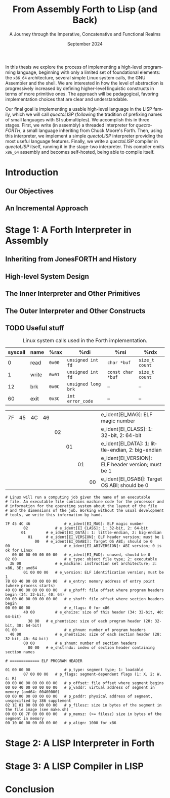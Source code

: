 #+TITLE: From Assembly Forth to Lisp (and Back)
#+SUBTITLE: A Journey through the Imperative, Concatenative and Functional Realms
#+DATE: September 2024
#+AUTHOR: Andrei Dorian Duma
#+EMAIL: andrei-dorian.duma@s.unibuc.ro
#+LANGUAGE: en
#+SELECT_TAGS: export
#+EXCLUDE_TAGS: noexport
#+CREATOR: Emacs 29.2 (Org mode 9.6.15)

#+BIBLIOGRAPHY: references.bib
#+CITE_EXPORT:

#+OPTIONS: ':nil *:t -:t ::t <:t H:3 \n:nil ^:{} arch:headline
#+OPTIONS: author:nil broken-links:nil c:nil creator:nil
#+OPTIONS: d:(not "LOGBOOK") date:t e:t email:nil f:t inline:t num:t
#+OPTIONS: p:nil pri:nil prop:nil stat:t tags:t tasks:t tex:t
#+OPTIONS: timestamp:t title:t toc:nil todo:t |:t

#+STARTUP: logdrawer

#+LATEX_CLASS: article
#+LATEX_CLASS_OPTIONS: [a4paper]
#+LATEX_HEADER:
#+LATEX_HEADER_EXTRA:
#+DESCRIPTION:
#+KEYWORDS:
#+SUBTITLE:
#+LATEX_ENGRAVED_THEME:
#+LATEX_COMPILER: pdflatex
# --- Nice author line ---
#+LATEX_HEADER: \usepackage{authblk}
#+LATEX_HEADER: \author[1]{Andrei Dorian Duma\thanks{andrei-dorian.duma@s.unibuc.ro}}
#+LATEX_HEADER: \affil[1]{Master of Distributed Systems}

# Additional options are set in `.dir-locals.el`.


#+BEGIN_ABSTRACT
In this thesis we explore the process of implementing a high-level
programming language, beginning with only a limited set of
foundational elements: the =x86_64= architecture, several simple Linux
system calls, the GNU Assembler and the shell. We are interested in
how the level of abstraction is progressively increased by defining
higher-level linguistic constructs in terms of more primitive
ones. The approach will be pedagogical, favoring implementation
choices that are clear and understandable.

Our final goal is implementing a usable high-level language in the
LISP family, which we will call /quectoLISP/ (following the tradition
of prefixing names of small languages with SI submultiples). We
accomplish this in three stages. First, we write (in assembly) a
threaded interpreter for /quectoFORTH/, a small language inheriting
from Chuck Moore's Forth. Then, using this interpreter, we implement a
simple /quectoLISP/ interpreter providing the most useful language
features. Finally, we write a /quectoLISP/ compiler in /quectoLISP/
itself, running it in the stage-two interpreter. This compiler emits
=x86_64= assembly and becomes self-hosted, being able to compile
itself.
#+END_ABSTRACT
\clearpage

#+TOC: headlines 2
\clearpage


* Introduction

** Our Objectives

** An Incremental Approach


* Stage 1: A Forth Interpreter in Assembly

** Inheriting from JonesFORTH and History

** High-level System Design

** The Inner Interpreter and Other Primitives

** The Outer Interpreter and Other Constructs

** TODO Useful stuff

#+CAPTION: Linux system calls used in the Forth implementation.
#+LABEL:   tbl:syscalls
| *syscall* | *name*       | *%rax* | *%rdi*              | *%rsi*            | *%rdx*         |
|-----------+--------------+--------+---------------------+-------------------+----------------|
|         0 | read         | =0x00= | =unsigned int fd=   | =char *buf=       | =size_t count= |
|         1 | write        | =0x01= | =unsigned int fd=   | =const char *buf= | =size_t count= |
|        12 | brk          | =0x0C= | =unsigned long brk= | –                 | –              |
|        60 | exit         | =0x3C= | =int error_code=    | –                 | –              |

| 7F | 45 | 4C | 46 |    |    |    |    | e_ident[EI_MAG]: ELF magic number                  |
|    |    |    |    | 02 |    |    |    | e_ident[EI_CLASS]: 1: 32-bit, 2: 64-bit            |
|    |    |    |    |    | 01 |    |    | e_ident[EI_DATA]: 1: little-endian, 2: big-endian  |
|    |    |    |    |    |    | 01 |    | e_ident[EI_VERSION]: ELF header version; must be 1 |
|    |    |    |    |    |    |    | 00 | e_ident[EI_OSABI]: Target OS ABI; should be 0      |

#+begin_src
  # Linux will run a computing job given the name of an executable
  # file. An executable file contains machine code for the processor and
  # information for the operating system about the layout of the file
  # and the dimensions of the job. Working without the usual development
  # tools, we write this information by hand.

  7F 45 4C 46               # e_ident[EI_MAG]: ELF magic number
	      02            # e_ident[EI_CLASS]: 1: 32-bit, 2: 64-bit
		 01         # e_ident[EI_DATA]: 1: little-endian, 2: big-endian
		    01      # e_ident[EI_VERSION]: ELF header version; must be 1
		       00   # e_ident[EI_OSABI]: Target OS ABI; should be 0
  00                        # e_ident[EI_ABIVERSION]: ABI version; 0 is ok for Linux
     00 00 00 00 00 00 00   # e_ident[EI_PAD]: unused, should be 0
  02 00                     # e_type: object file type; 2: executable
	3E 00               # e_machine: instruction set architecture; 3: x86, 3E: amd64
	      01 00 00 00   # e_version: ELF identification version; must be 1
  78 00 40 00 00 00 00 00   # e_entry: memory address of entry point (where process starts)
  40 00 00 00 00 00 00 00   # e_phoff: file offset where program headers begin (34: 32-bit, 40: 64)
  00 00 00 00 00 00 00 00   # e_shoff: file offset where section headers begin
  00 00 00 00               # e_flags: 0 for x86
	      40 00         # e_ehsize: size of this header (34: 32-bit, 40: 64-bit)
		    38 00   # e_phentsize: size of each program header (20: 32-bit, 38: 64-bit)
  01 00                     # e_phnum: number of program headers
	40 00               # e_shentsize: size of each section header (28: 32-bit, 40: 64-bit)
	      00 00         # e_shnum: number of section headers
		    00 00   # e_shstrndx: index of section header containing section names

  # ============= ELF PROGRAM HEADER

  01 00 00 00               # p_type: segment type; 1: loadable
	      07 00 00 00   # p_flags: segment-dependent flags (1: X, 2: W, 4: R)
  00 00 00 00 00 00 00 00   # p_offset: file offset where segment begins
  00 00 40 00 00 00 00 00   # p_vaddr: virtual address of segment in memory (amd64: 00400000)
  00 00 00 00 00 00 00 00   # p_paddr: physical address of segment, unspecified by 386 supplement
  02 1E 01 00 00 00 00 00   # p_filesz: size in bytes of the segment in the file image (see make.sh)
  00 00 C0 7F 00 00 00 00   # p_memsz: (>= filesz) size in bytes of the segment in memory
  00 10 00 00 00 00 00 00   # p_align: 1000 for x86
#+end_src


* Stage 2: A LISP Interpreter in Forth


* Stage 3: A LISP Compiler in LISP


* Conclusion


:LOGBOOK:
- Note taken on [2024-07-21 Sun 15:34] \\
  As per article [[https://fev.al/posts/work-journal/]["Use a work journal"]], I'll try to keep all
  thesis-related notes here, writing down my thoughts as often as
  possible. Hopefully this will act as a cache and as an organizational
  tool.
:END:
